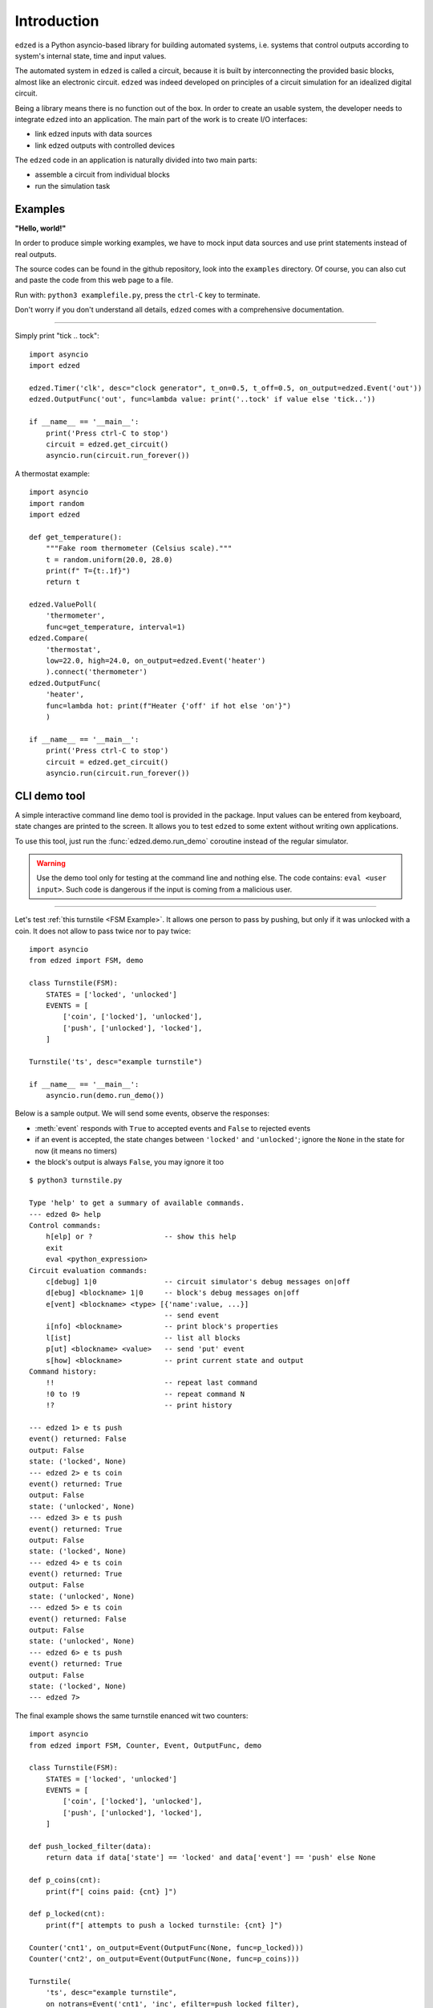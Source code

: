 ============
Introduction
============

``edzed`` is a Python asyncio-based library for building automated systems,
i.e. systems that control outputs according to system's internal state, time and
input values.

The automated system in ``edzed`` is called a circuit, because it is built by
interconnecting the provided basic blocks, almost like an electronic circuit.
``edzed`` was indeed developed on principles of a circuit simulation for an
idealized digital circuit.

Being a library means there is no function out of the box.
In order to create an usable system, the developer needs to
integrate ``edzed`` into an application.
The main part of the work is to create I/O interfaces:

- link edzed inputs with data sources
- link edzed outputs with controlled devices

The ``edzed`` code in an application is naturally divided
into two main parts:

- assemble a circuit from individual blocks
- run the simulation task


Examples
========

**"Hello, world!"**

In order to produce simple working examples, we have to mock input data
sources and use print statements instead of real outputs.

The source codes can be found in the github repository,
look into the ``examples`` directory. Of course, you can
also cut and paste the code from this web page to a file.

Run with: ``python3 examplefile.py``, press the ``ctrl-C`` key to terminate.

Don't worry if you don't understand all details, ``edzed`` comes
with a comprehensive documentation.

----

Simply print "tick .. tock"::

  import asyncio
  import edzed

  edzed.Timer('clk', desc="clock generator", t_on=0.5, t_off=0.5, on_output=edzed.Event('out'))
  edzed.OutputFunc('out', func=lambda value: print('..tock' if value else 'tick..'))

  if __name__ == '__main__':
      print('Press ctrl-C to stop')
      circuit = edzed.get_circuit()
      asyncio.run(circuit.run_forever())

A thermostat example::

  import asyncio
  import random
  import edzed

  def get_temperature():
      """Fake room thermometer (Celsius scale)."""
      t = random.uniform(20.0, 28.0)
      print(f" T={t:.1f}")
      return t

  edzed.ValuePoll(
      'thermometer',
      func=get_temperature, interval=1)
  edzed.Compare(
      'thermostat',
      low=22.0, high=24.0, on_output=edzed.Event('heater')
      ).connect('thermometer')
  edzed.OutputFunc(
      'heater',
      func=lambda hot: print(f"Heater {'off' if hot else 'on'}")
      )

  if __name__ == '__main__':
      print('Press ctrl-C to stop')
      circuit = edzed.get_circuit()
      asyncio.run(circuit.run_forever())


CLI demo tool
=============

A simple interactive command line demo tool is provided in the package.
Input values can be entered from keyboard, state changes are printed to the screen.
It allows you to test ``edzed`` to some extent without writing own applications.

To use this tool, just run the :func:`edzed.demo.run_demo` coroutine instead
of the regular simulator.

.. warning::

  Use the demo tool only for testing at the command line and nothing else.
  The code contains: ``eval <user input>``. Such code is dangerous
  if the input is coming from a malicious user.

----

Let's test :ref:`this turnstile <FSM Example>`. It allows one person
to pass by pushing, but only if it was unlocked with a coin.
It does not allow to pass twice nor to pay twice::

  import asyncio
  from edzed import FSM, demo

  class Turnstile(FSM):
      STATES = ['locked', 'unlocked']
      EVENTS = [
          ['coin', ['locked'], 'unlocked'],
          ['push', ['unlocked'], 'locked'],
      ]

  Turnstile('ts', desc="example turnstile")

  if __name__ == '__main__':
      asyncio.run(demo.run_demo())

Below is a sample output. We will send some events, observe the responses:

- :meth:`event` responds with ``True`` to accepted events and ``False`` to rejected events
- if an event is accepted, the state changes between ``'locked'`` and ``'unlocked'``;
  ignore the ``None`` in the state for now (it means no timers)
- the block's output is always ``False``, you may ignore it too

::

  $ python3 turnstile.py

  Type 'help' to get a summary of available commands.
  --- edzed 0> help
  Control commands:
      h[elp] or ?                 -- show this help
      exit
      eval <python_expression>
  Circuit evaluation commands:
      c[debug] 1|0                -- circuit simulator's debug messages on|off
      d[ebug] <blockname> 1|0     -- block's debug messages on|off
      e[vent] <blockname> <type> [{'name':value, ...}]
                                  -- send event
      i[nfo] <blockname>          -- print block's properties
      l[ist]                      -- list all blocks
      p[ut] <blockname> <value>   -- send 'put' event
      s[how] <blockname>          -- print current state and output
  Command history:
      !!                          -- repeat last command
      !0 to !9                    -- repeat command N
      !?                          -- print history

  --- edzed 1> e ts push
  event() returned: False
  output: False
  state: ('locked', None)
  --- edzed 2> e ts coin
  event() returned: True
  output: False
  state: ('unlocked', None)
  --- edzed 3> e ts push
  event() returned: True
  output: False
  state: ('locked', None)
  --- edzed 4> e ts coin
  event() returned: True
  output: False
  state: ('unlocked', None)
  --- edzed 5> e ts coin
  event() returned: False
  output: False
  state: ('unlocked', None)
  --- edzed 6> e ts push
  event() returned: True
  output: False
  state: ('locked', None)
  --- edzed 7>

The final example shows the same turnstile enanced wit two counters::

  import asyncio
  from edzed import FSM, Counter, Event, OutputFunc, demo

  class Turnstile(FSM):
      STATES = ['locked', 'unlocked']
      EVENTS = [
          ['coin', ['locked'], 'unlocked'],
          ['push', ['unlocked'], 'locked'],
      ]

  def push_locked_filter(data):
      return data if data['state'] == 'locked' and data['event'] == 'push' else None

  def p_coins(cnt):
      print(f"[ coins paid: {cnt} ]")

  def p_locked(cnt):
      print(f"[ attempts to push a locked turnstile: {cnt} ]")

  Counter('cnt1', on_output=Event(OutputFunc(None, func=p_locked)))
  Counter('cnt2', on_output=Event(OutputFunc(None, func=p_coins)))

  Turnstile(
      'ts', desc="example turnstile",
      on_notrans=Event('cnt1', 'inc', efilter=push_locked_filter),
      on_enter_unlocked=Event('cnt2', 'inc'),
  )

  if __name__ == '__main__':
      asyncio.run(demo.run_demo())
